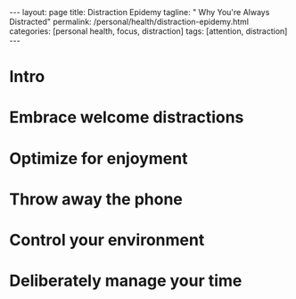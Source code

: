 #+BEGIN_EXPORT html
---
layout: page
title: Distraction Epidemy
tagline: " Why You're Always Distracted"
permalink: /personal/health/distraction-epidemy.html
categories: [personal health, focus, distraction]
tags: [attention, distraction]
---
#+END_EXPORT

#+STARTUP: showall indent
#+OPTIONS: tags:nil num:nil todo:nil pri:nil \n:nil @:t ::t |:t ^:{} _:{} *:t
#+TOC: headlines 2
#+PROPERTY:header-args :results output :exports both :eval no-export
#+CATEGORY: Health
#+TODO: RAW INIT TODO ACTIVE | MAYBE DONE CLOSED


* Intro
* Embrace welcome distractions
* Optimize for enjoyment
* Throw away the phone
* Control your environment
* Deliberately manage your time
